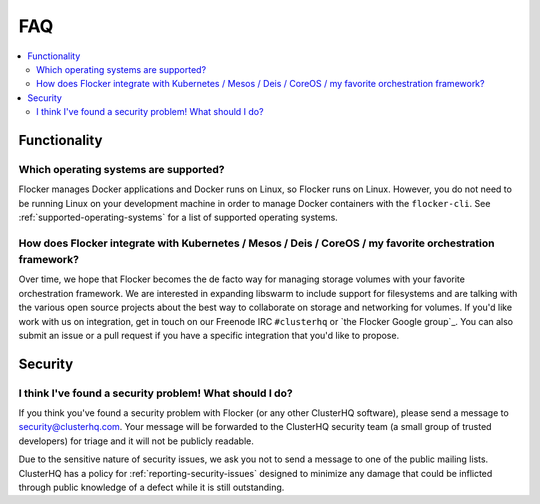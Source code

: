 .. _faqs:

FAQ
===

.. contents::
    :local:
    :backlinks: none

Functionality
~~~~~~~~~~~~~

Which operating systems are supported?
**************************************

Flocker manages Docker applications and Docker runs on Linux, so Flocker runs on Linux.
However, you do not need to be running Linux on your development machine in order to manage Docker containers with the ``flocker-cli``.
See :ref:`supported-operating-systems` for a list of supported operating systems.

How does Flocker integrate with Kubernetes / Mesos / Deis / CoreOS / my favorite orchestration framework?
****************************************************************************************************************

.. spelling::

   de
   facto

Over time, we hope that Flocker becomes the de facto way for managing storage volumes with your favorite orchestration framework.
We are interested in expanding libswarm to include support for filesystems and are talking with the various open source projects about the best way to collaborate on storage and networking for volumes.
If you'd like work with us on integration, get in touch on our Freenode IRC ``#clusterhq`` or `the Flocker Google group`_.
You can also submit an issue or a pull request if you have a specific integration that you'd like to propose.

Security
~~~~~~~~

I think I've found a security problem! What should I do?
********************************************************

If you think you've found a security problem with Flocker (or any other ClusterHQ software), please send a message to security@clusterhq.com.
Your message will be forwarded to the ClusterHQ security team (a small group of trusted developers) for triage and it will not be publicly readable.

Due to the sensitive nature of security issues, we ask you not to send a message to one of the public mailing lists.
ClusterHQ has a policy for :ref:`reporting-security-issues` designed to minimize any damage that could be inflicted through public knowledge of a defect while it is still outstanding.
